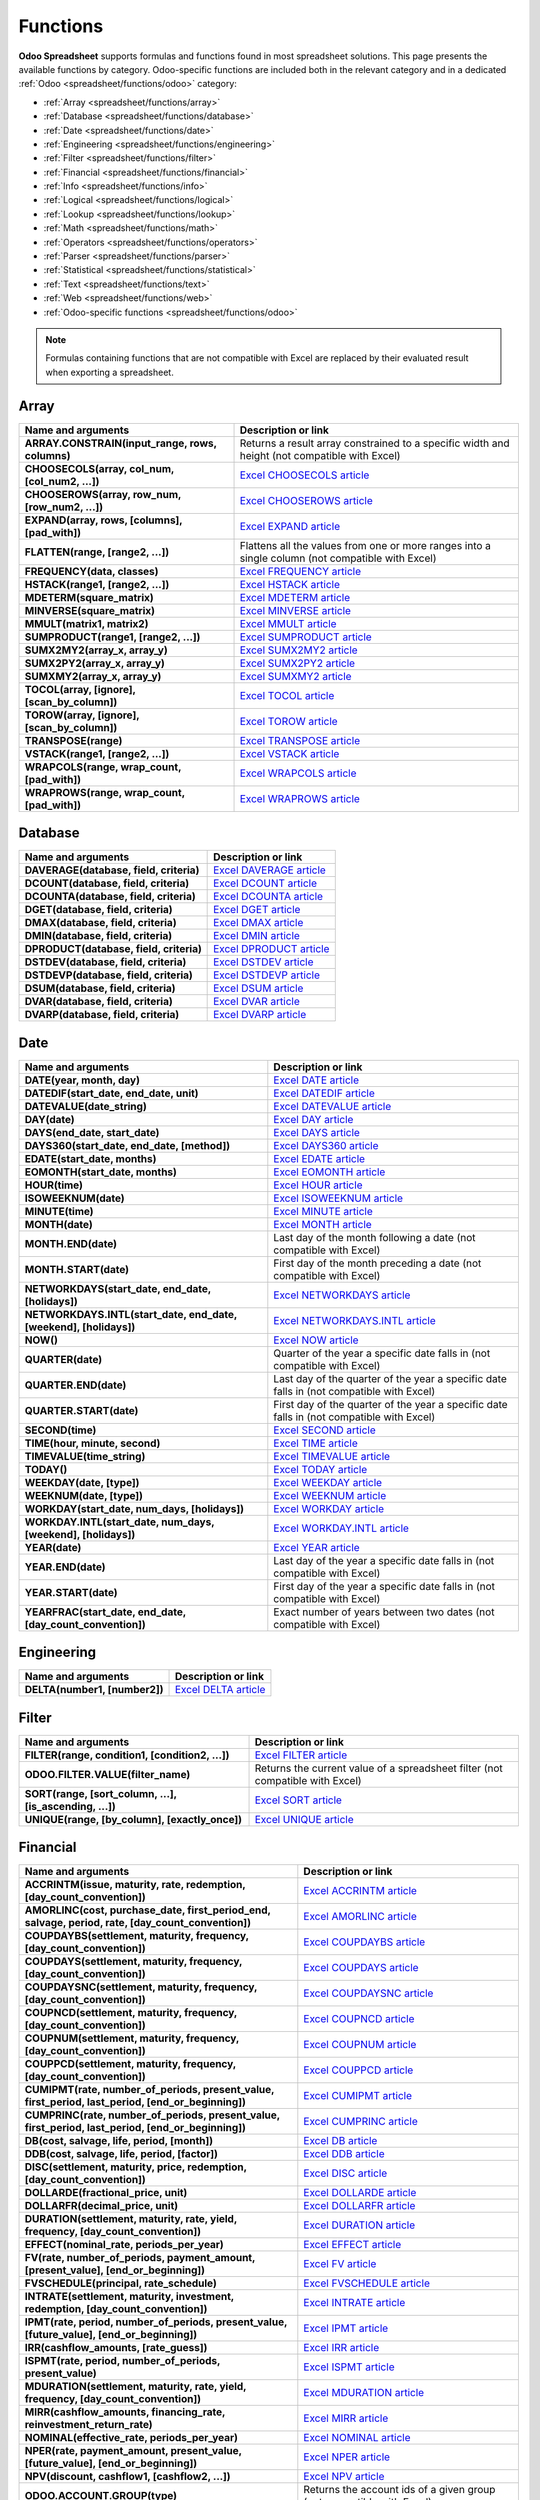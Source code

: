 =========
Functions
=========

**Odoo Spreadsheet** supports formulas and functions found in most spreadsheet solutions. This page
presents the available functions by category. Odoo-specific functions are included both in the
relevant category and in a dedicated :ref:`Odoo <spreadsheet/functions/odoo>` category:

- :ref:`Array <spreadsheet/functions/array>`
- :ref:`Database <spreadsheet/functions/database>`
- :ref:`Date <spreadsheet/functions/date>`
- :ref:`Engineering <spreadsheet/functions/engineering>`
- :ref:`Filter <spreadsheet/functions/filter>`
- :ref:`Financial <spreadsheet/functions/financial>`
- :ref:`Info <spreadsheet/functions/info>`
- :ref:`Logical <spreadsheet/functions/logical>`
- :ref:`Lookup <spreadsheet/functions/lookup>`
- :ref:`Math <spreadsheet/functions/math>`
- :ref:`Operators <spreadsheet/functions/operators>`
- :ref:`Parser <spreadsheet/functions/parser>`
- :ref:`Statistical <spreadsheet/functions/statistical>`
- :ref:`Text <spreadsheet/functions/text>`
- :ref:`Web <spreadsheet/functions/web>`
- :ref:`Odoo-specific functions <spreadsheet/functions/odoo>`

.. note::
   Formulas containing functions that are not compatible with Excel are replaced by their evaluated
   result when exporting a spreadsheet.

.. _spreadsheet/functions/array:

Array
=====

.. list-table::
   :header-rows: 1
   :stub-columns: 1

   * - Name and arguments
     - Description or link
   * - ARRAY.CONSTRAIN(input_range, rows, columns)
     - Returns a result array constrained to a specific width and height (not compatible with Excel)
   * - CHOOSECOLS(array, col_num, [col_num2, ...])
     - `Excel CHOOSECOLS article <https://support.microsoft.com/office/choosecols-function-bf117976-2722-4466-9b9a-1c01ed9aebff>`_
   * - CHOOSEROWS(array, row_num, [row_num2, ...])
     - `Excel CHOOSEROWS article <https://support.microsoft.com/office/chooserows-function-51ace882-9bab-4a44-9625-7274ef7507a3>`_
   * - EXPAND(array, rows, [columns], [pad_with])
     - `Excel EXPAND article <https://support.microsoft.com/office/expand-function-7433fba5-4ad1-41da-a904-d5d95808bc38>`_
   * - FLATTEN(range, [range2, ...])
     - Flattens all the values from one or more ranges into a single column (not compatible with Excel)
   * - FREQUENCY(data, classes)
     - `Excel FREQUENCY article <https://support.microsoft.com/office/frequency-function-44e3be2b-eca0-42cd-a3f7-fd9ea898fdb9>`_
   * - HSTACK(range1, [range2, ...])
     - `Excel HSTACK article <https://support.microsoft.com/office/hstack-function-98c4ab76-10fe-4b4f-8d5f-af1c125fe8c2>`_
   * - MDETERM(square_matrix)
     - `Excel MDETERM article <https://support.microsoft.com/office/mdeterm-function-e7bfa857-3834-422b-b871-0ffd03717020>`_
   * - MINVERSE(square_matrix)
     - `Excel MINVERSE article <https://support.microsoft.com/office/minverse-function-11f55086-adde-4c9f-8eb9-59da2d72efc6>`_
   * - MMULT(matrix1, matrix2)
     - `Excel MMULT article <https://support.microsoft.com/office/mmult-function-40593ed7-a3cd-4b6b-b9a3-e4ad3c7245eb>`_
   * - SUMPRODUCT(range1, [range2, ...])
     - `Excel SUMPRODUCT article <https://support.microsoft.com/office/sumproduct-function-16753e75-9f68-4874-94ac-4d2145a2fd2e>`_
   * - SUMX2MY2(array_x, array_y)
     - `Excel SUMX2MY2 article <https://support.microsoft.com/office/sumx2my2-function-9e599cc5-5399-48e9-a5e0-e37812dfa3e9>`_
   * - SUMX2PY2(array_x, array_y)
     - `Excel SUMX2PY2 article <https://support.microsoft.com/office/sumx2py2-function-826b60b4-0aa2-4e5e-81d2-be704d3d786f>`_
   * - SUMXMY2(array_x, array_y)
     - `Excel SUMXMY2 article <https://support.microsoft.com/office/sumxmy2-function-9d144ac1-4d79-43de-b524-e2ecee23b299>`_
   * - TOCOL(array, [ignore], [scan_by_column])
     - `Excel TOCOL article <https://support.microsoft.com/office/tocol-function-22839d9b-0b55-4fc1-b4e6-2761f8f122ed>`_
   * - TOROW(array, [ignore], [scan_by_column])
     - `Excel TOROW article <https://support.microsoft.com/office/torow-function-b90d0964-a7d9-44b7-816b-ffa5c2fe2289>`_
   * - TRANSPOSE(range)
     - `Excel TRANSPOSE article <https://support.microsoft.com/office/transpose-function-ed039415-ed8a-4a81-93e9-4b6dfac76027>`_
   * - VSTACK(range1, [range2, ...])
     - `Excel VSTACK article <https://support.microsoft.com/office/vstack-function-a4b86897-be0f-48fc-adca-fcc10d795a9c>`_
   * - WRAPCOLS(range, wrap_count, [pad_with])
     - `Excel WRAPCOLS article <https://support.microsoft.com/office/wrapcols-function-d038b05a-57b7-4ee0-be94-ded0792511e2>`_
   * - WRAPROWS(range, wrap_count, [pad_with])
     - `Excel WRAPROWS article <https://support.microsoft.com/office/wraprows-function-796825f3-975a-4cee-9c84-1bbddf60ade0>`_

.. _spreadsheet/functions/database:

Database
========

.. list-table::
   :header-rows: 1
   :stub-columns: 1

   * - Name and arguments
     - Description or link
   * - DAVERAGE(database, field, criteria)
     - `Excel DAVERAGE article <https://support.microsoft.com/office/daverage-function-a6a2d5ac-4b4b-48cd-a1d8-7b37834e5aee>`_
   * - DCOUNT(database, field, criteria)
     - `Excel DCOUNT article <https://support.microsoft.com/office/dcount-function-c1fc7b93-fb0d-4d8d-97db-8d5f076eaeb1>`_
   * - DCOUNTA(database, field, criteria)
     - `Excel DCOUNTA article <https://support.microsoft.com/office/dcounta-function-00232a6d-5a66-4a01-a25b-c1653fda1244>`_
   * - DGET(database, field, criteria)
     - `Excel DGET article <https://support.microsoft.com/office/dget-function-455568bf-4eef-45f7-90f0-ec250d00892e>`_
   * - DMAX(database, field, criteria)
     - `Excel DMAX article <https://support.microsoft.com/office/dmax-function-f4e8209d-8958-4c3d-a1ee-6351665d41c2>`_
   * - DMIN(database, field, criteria)
     - `Excel DMIN article <https://support.microsoft.com/office/dmin-function-4ae6f1d9-1f26-40f1-a783-6dc3680192a3>`_
   * - DPRODUCT(database, field, criteria)
     - `Excel DPRODUCT article <https://support.microsoft.com/office/dproduct-function-4f96b13e-d49c-47a7-b769-22f6d017cb31>`_
   * - DSTDEV(database, field, criteria)
     - `Excel DSTDEV article <https://support.microsoft.com/office/dstdev-function-026b8c73-616d-4b5e-b072-241871c4ab96>`_
   * - DSTDEVP(database, field, criteria)
     - `Excel DSTDEVP article <https://support.microsoft.com/office/dstdevp-function-04b78995-da03-4813-bbd9-d74fd0f5d94b>`_
   * - DSUM(database, field, criteria)
     - `Excel DSUM article <https://support.microsoft.com/office/dsum-function-53181285-0c4b-4f5a-aaa3-529a322be41b>`_
   * - DVAR(database, field, criteria)
     - `Excel DVAR article <https://support.microsoft.com/office/dvar-function-d6747ca9-99c7-48bb-996e-9d7af00f3ed1>`_
   * - DVARP(database, field, criteria)
     - `Excel DVARP article <https://support.microsoft.com/office/dvarp-function-eb0ba387-9cb7-45c8-81e9-0394912502fc>`_

.. _spreadsheet/functions/date:

Date
====

.. list-table::
   :header-rows: 1
   :stub-columns: 1

   * - Name and arguments
     - Description or link
   * - DATE(year, month, day)
     - `Excel DATE article <https://support.microsoft.com/office/date-function-e36c0c8c-4104-49da-ab83-82328b832349>`_
   * - DATEDIF(start_date, end_date, unit)
     - `Excel DATEDIF article <https://support.microsoft.com/office/datedif-function-25dba1a4-2812-480b-84dd-8b32a451b35c>`_
   * - DATEVALUE(date_string)
     - `Excel DATEVALUE article <https://support.microsoft.com/office/datevalue-function-df8b07d4-7761-4a93-bc33-b7471bbff252>`_
   * - DAY(date)
     - `Excel DAY article <https://support.microsoft.com/office/day-function-8a7d1cbb-6c7d-4ba1-8aea-25c134d03101>`_
   * - DAYS(end_date, start_date)
     - `Excel DAYS article <https://support.microsoft.com/office/days-function-57740535-d549-4395-8728-0f07bff0b9df>`_
   * - DAYS360(start_date, end_date, [method])
     - `Excel DAYS360 article <https://support.microsoft.com/office/days360-function-b9a509fd-49ef-407e-94df-0cbda5718c2a>`_
   * - EDATE(start_date, months)
     - `Excel EDATE article <https://support.microsoft.com/office/edate-function-3c920eb2-6e66-44e7-a1f5-753ae47ee4f5>`_
   * - EOMONTH(start_date, months)
     - `Excel EOMONTH article <https://support.microsoft.com/office/eomonth-function-7314ffa1-2bc9-4005-9d66-f49db127d628>`_
   * - HOUR(time)
     - `Excel HOUR article <https://support.microsoft.com/office/hour-function-a3afa879-86cb-4339-b1b5-2dd2d7310ac7>`_
   * - ISOWEEKNUM(date)
     - `Excel ISOWEEKNUM article <https://support.microsoft.com/office/isoweeknum-function-1c2d0afe-d25b-4ab1-8894-8d0520e90e0e>`_
   * - MINUTE(time)
     - `Excel MINUTE article <https://support.microsoft.com/office/minute-function-af728df0-05c4-4b07-9eed-a84801a60589>`_
   * - MONTH(date)
     - `Excel MONTH article <https://support.microsoft.com/office/month-function-579a2881-199b-48b2-ab90-ddba0eba86e8>`_
   * - MONTH.END(date)
     - Last day of the month following a date (not compatible with Excel)
   * - MONTH.START(date)
     - First day of the month preceding a date (not compatible with Excel)
   * - NETWORKDAYS(start_date, end_date, [holidays])
     - `Excel NETWORKDAYS article <https://support.microsoft.com/office/networkdays-function-48e717bf-a7a3-495f-969e-5005e3eb18e7>`_
   * - NETWORKDAYS.INTL(start_date, end_date, [weekend], [holidays])
     - `Excel NETWORKDAYS.INTL article <https://support.microsoft.com/office/networkdays-intl-function-a9b26239-4f20-46a1-9ab8-4e925bfd5e28>`_
   * - NOW()
     - `Excel NOW article <https://support.microsoft.com/office/now-function-3337fd29-145a-4347-b2e6-20c904739c46>`_
   * - QUARTER(date)
     - Quarter of the year a specific date falls in (not compatible with Excel)
   * - QUARTER.END(date)
     - Last day of the quarter of the year a specific date falls in (not compatible with Excel)
   * - QUARTER.START(date)
     - First day of the quarter of the year a specific date falls in (not compatible with Excel)
   * - SECOND(time)
     - `Excel SECOND article <https://support.microsoft.com/office/second-function-740d1cfc-553c-4099-b668-80eaa24e8af1>`_
   * - TIME(hour, minute, second)
     - `Excel TIME article <https://support.microsoft.com/office/time-function-9a5aff99-8f7d-4611-845e-747d0b8d5457>`_
   * - TIMEVALUE(time_string)
     - `Excel TIMEVALUE article <https://support.microsoft.com/office/timevalue-function-0b615c12-33d8-4431-bf3d-f3eb6d186645>`_
   * - TODAY()
     - `Excel TODAY article <https://support.microsoft.com/office/today-function-5eb3078d-a82c-4736-8930-2f51a028fdd9>`_
   * - WEEKDAY(date, [type])
     - `Excel WEEKDAY article <https://support.microsoft.com/office/weekday-function-60e44483-2ed1-439f-8bd0-e404c190949a>`_
   * - WEEKNUM(date, [type])
     - `Excel WEEKNUM article <https://support.microsoft.com/office/weeknum-function-e5c43a03-b4ab-426c-b411-b18c13c75340>`_
   * - WORKDAY(start_date, num_days, [holidays])
     - `Excel WORKDAY article <https://support.microsoft.com/office/workday-function-f764a5b7-05fc-4494-9486-60d494efbf33>`_
   * - WORKDAY.INTL(start_date, num_days, [weekend], [holidays])
     - `Excel WORKDAY.INTL article <https://support.microsoft.com/office/workday-intl-function-a378391c-9ba7-4678-8a39-39611a9bf81d>`_
   * - YEAR(date)
     - `Excel YEAR article <https://support.microsoft.com/office/year-function-c64f017a-1354-490d-981f-578e8ec8d3b9>`_
   * - YEAR.END(date)
     - Last day of the year a specific date falls in (not compatible with Excel)
   * - YEAR.START(date)
     - First day of the year a specific date falls in (not compatible with Excel)
   * - YEARFRAC(start_date, end_date, [day_count_convention])
     - Exact number of years between two dates (not compatible with Excel)

.. _spreadsheet/functions/engineering:

Engineering
===========

.. list-table::
   :header-rows: 1
   :stub-columns: 1

   * - Name and arguments
     - Description or link
   * - DELTA(number1, [number2])
     - `Excel DELTA article <https://support.microsoft.com/office/delta-function-2f763672-c959-4e07-ac33-fe03220ba432>`_

.. _spreadsheet/functions/filter:

Filter
======

.. list-table::
   :header-rows: 1
   :stub-columns: 1

   * - Name and arguments
     - Description or link
   * - FILTER(range, condition1, [condition2, ...])
     - `Excel FILTER article <https://support.microsoft.com/office/filter-function-f4f7cb66-82eb-4767-8f7c-4877ad80c759>`_
   * - ODOO.FILTER.VALUE(filter_name)
     - Returns the current value of a spreadsheet filter (not compatible with Excel)
   * - SORT(range, [sort_column, ...], [is_ascending, ...])
     - `Excel SORT article <https://support.microsoft.com/en-us/office/sort-function-22f63bd0-ccc8-492f-953d-c20e8e44b86c>`_
   * - UNIQUE(range, [by_column], [exactly_once])
     - `Excel UNIQUE article <https://support.microsoft.com/office/unique-function-c5ab87fd-30a3-4ce9-9d1a-40204fb85e1e>`_

.. _spreadsheet/functions/financial:

Financial
=========

.. list-table::
   :header-rows: 1
   :stub-columns: 1

   * - Name and arguments
     - Description or link
   * - ACCRINTM(issue, maturity, rate, redemption, [day_count_convention])
     - `Excel ACCRINTM article <https://support.microsoft.com/office/accrintm-function-f62f01f9-5754-4cc4-805b-0e70199328a7>`_
   * - AMORLINC(cost, purchase_date, first_period_end, salvage, period, rate, [day_count_convention])
     - `Excel AMORLINC article <https://support.microsoft.com/office/amorlinc-function-7d417b45-f7f5-4dba-a0a5-3451a81079a8>`_
   * - COUPDAYBS(settlement, maturity, frequency, [day_count_convention])
     - `Excel COUPDAYBS article <https://support.microsoft.com/office/coupdaybs-function-eb9a8dfb-2fb2-4c61-8e5d-690b320cf872>`_
   * - COUPDAYS(settlement, maturity, frequency, [day_count_convention])
     - `Excel COUPDAYS article <https://support.microsoft.com/office/coupdays-function-cc64380b-315b-4e7b-950c-b30b0a76f671>`_
   * - COUPDAYSNC(settlement, maturity, frequency, [day_count_convention])
     - `Excel COUPDAYSNC article <https://support.microsoft.com/office/coupdaysnc-function-5ab3f0b2-029f-4a8b-bb65-47d525eea547>`_
   * - COUPNCD(settlement, maturity, frequency, [day_count_convention])
     - `Excel COUPNCD article <https://support.microsoft.com/office/coupncd-function-fd962fef-506b-4d9d-8590-16df5393691f>`_
   * - COUPNUM(settlement, maturity, frequency, [day_count_convention])
     - `Excel COUPNUM article <https://support.microsoft.com/office/coupnum-function-a90af57b-de53-4969-9c99-dd6139db2522>`_
   * - COUPPCD(settlement, maturity, frequency, [day_count_convention])
     - `Excel COUPPCD article <https://support.microsoft.com/office/couppcd-function-2eb50473-6ee9-4052-a206-77a9a385d5b3>`_
   * - CUMIPMT(rate, number_of_periods, present_value, first_period, last_period, [end_or_beginning])
     - `Excel CUMIPMT article <https://support.microsoft.com/office/cumipmt-function-61067bb0-9016-427d-b95b-1a752af0e606>`_
   * - CUMPRINC(rate, number_of_periods, present_value, first_period, last_period, [end_or_beginning])
     - `Excel CUMPRINC article <https://support.microsoft.com/office/cumprinc-function-94a4516d-bd65-41a1-bc16-053a6af4c04d>`_
   * - DB(cost, salvage, life, period, [month])
     - `Excel DB article <https://support.microsoft.com/office/db-function-354e7d28-5f93-4ff1-8a52-eb4ee549d9d7>`_
   * - DDB(cost, salvage, life, period, [factor])
     - `Excel DDB article <https://support.microsoft.com/office/ddb-function-519a7a37-8772-4c96-85c0-ed2c209717a5>`_
   * - DISC(settlement, maturity, price, redemption, [day_count_convention])
     - `Excel DISC article <https://support.microsoft.com/office/disc-function-71fce9f3-3f05-4acf-a5a3-eac6ef4daa53>`_
   * - DOLLARDE(fractional_price, unit)
     - `Excel DOLLARDE article <https://support.microsoft.com/office/dollarde-function-db85aab0-1677-428a-9dfd-a38476693427>`_
   * - DOLLARFR(decimal_price, unit)
     - `Excel DOLLARFR article <https://support.microsoft.com/office/dollarfr-function-0835d163-3023-4a33-9824-3042c5d4f495>`_
   * - DURATION(settlement, maturity, rate, yield, frequency, [day_count_convention])
     - `Excel DURATION article <https://support.microsoft.com/office/duration-function-b254ea57-eadc-4602-a86a-c8e369334038>`_
   * - EFFECT(nominal_rate, periods_per_year)
     - `Excel EFFECT article <https://support.microsoft.com/office/effect-function-910d4e4c-79e2-4009-95e6-507e04f11bc4>`_
   * - FV(rate, number_of_periods, payment_amount, [present_value], [end_or_beginning])
     - `Excel FV article <https://support.microsoft.com/office/fv-function-2eef9f44-a084-4c61-bdd8-4fe4bb1b71b3>`_
   * - FVSCHEDULE(principal, rate_schedule)
     - `Excel FVSCHEDULE article <https://support.microsoft.com/office/fvschedule-function-bec29522-bd87-4082-bab9-a241f3fb251d>`_
   * - INTRATE(settlement, maturity, investment, redemption, [day_count_convention])
     - `Excel INTRATE article <https://support.microsoft.com/office/intrate-function-5cb34dde-a221-4cb6-b3eb-0b9e55e1316f>`_
   * - IPMT(rate, period, number_of_periods, present_value, [future_value], [end_or_beginning])
     - `Excel IPMT article <https://support.microsoft.com/office/ipmt-function-5cce0ad6-8402-4a41-8d29-61a0b054cb6f>`_
   * - IRR(cashflow_amounts, [rate_guess])
     - `Excel IRR article <https://support.microsoft.com/office/irr-function-64925eaa-9988-495b-b290-3ad0c163c1bc>`_
   * - ISPMT(rate, period, number_of_periods, present_value)
     - `Excel ISPMT article <https://support.microsoft.com/office/ispmt-function-fa58adb6-9d39-4ce0-8f43-75399cea56cc>`_
   * - MDURATION(settlement, maturity, rate, yield, frequency, [day_count_convention])
     - `Excel MDURATION article <https://support.microsoft.com/office/mduration-function-b3786a69-4f20-469a-94ad-33e5b90a763c>`_
   * - MIRR(cashflow_amounts, financing_rate, reinvestment_return_rate)
     - `Excel MIRR article <https://support.microsoft.com/office/mirr-function-b020f038-7492-4fb4-93c1-35c345b53524>`_
   * - NOMINAL(effective_rate, periods_per_year)
     - `Excel NOMINAL article <https://support.microsoft.com/office/nominal-function-7f1ae29b-6b92-435e-b950-ad8b190ddd2b>`_
   * - NPER(rate, payment_amount, present_value, [future_value], [end_or_beginning])
     - `Excel NPER article <https://support.microsoft.com/office/nper-function-240535b5-6653-4d2d-bfcf-b6a38151d815>`_
   * - NPV(discount, cashflow1, [cashflow2, ...])
     - `Excel NPV article <https://support.microsoft.com/office/npv-function-8672cb67-2576-4d07-b67b-ac28acf2a568>`_
   * - ODOO.ACCOUNT.GROUP(type)
     - Returns the account ids of a given group (not compatible with Excel)
   * - ODOO.CREDIT(account_codes, date_range, [offset], [company_id], [include_unposted])
     - Get the total credit for the specified account(s) and period (not compatible with Excel)
   * - ODOO.CURRENCY.RATE(currency_from, currency_to, [date])
     - This function takes in two currency codes as arguments, and returns the exchange rate from the first currency to the second as float (not compatible with Excel)
   * - ODOO.DEBIT(account_codes, date_range, [offset], [company_id], [include_unposted])
     - Get the total debit for the specified account(s) and period (not compatible with Excel)
   * - ODOO.BALANCE(account_codes, date_range, [offset], [company_id], [include_unposted])
     - Get the total balance for the specified account(s) and period (not compatible with Excel)
   * - ODOO.FISCALYEAR.END(day, [company_id])
     - Returns the ending date of the fiscal year encompassing the provided date (not compatible with Excel)
   * - ODOO.FISCALYEAR.START(day, [company_id])
     - Returns the starting date of the fiscal year encompassing the provided date (not compatible with Excel)
   * - PDURATION(rate, present_value, future_value)
     - `Excel PDURATION article <https://support.microsoft.com/office/pduration-function-44f33460-5be5-4c90-b857-22308892adaf>`_
   * - PMT(rate, number_of_periods, present_value, [future_value], [end_or_beginning])
     - `Excel PMT article <https://support.microsoft.com/office/pmt-function-0214da64-9a63-4996-bc20-214433fa6441>`_
   * - PPMT(rate, period, number_of_periods, present_value, [future_value], [end_or_beginning])
     - `Excel PPMT article <https://support.microsoft.com/office/ppmt-function-c370d9e3-7749-4ca4-beea-b06c6ac95e1b>`_
   * - PRICE(settlement, maturity, rate, yield, redemption, frequency, [day_count_convention])
     - `Excel PRICE article <https://support.microsoft.com/office/price-function-3ea9deac-8dfa-436f-a7c8-17ea02c21b0a>`_
   * - PRICEDISC(settlement, maturity, discount, redemption, [day_count_convention])
     - `Excel PRICEDISC article <https://support.microsoft.com/office/pricedisc-function-d06ad7c1-380e-4be7-9fd9-75e3079acfd3>`_
   * - PRICEMAT(settlement, maturity, issue, rate, yield, [day_count_convention])
     - `Excel PRICEMAT article <https://support.microsoft.com/office/pricemat-function-52c3b4da-bc7e-476a-989f-a95f675cae77>`_
   * - PV(rate, number_of_periods, payment_amount, [future_value], [end_or_beginning])
     - `Excel PV article <https://support.microsoft.com/office/pv-function-23879d31-0e02-4321-be01-da16e8168cbd>`_
   * - RATE(number_of_periods, payment_per_period, present_value, [future_value], [end_or_beginning], [rate_guess])
     - `Excel RATE article <https://support.microsoft.com/office/rate-function-9f665657-4a7e-4bb7-a030-83fc59e748ce>`_
   * - RECEIVED(settlement, maturity, investment, discount, [day_count_convention])
     - `Excel RECEIVED article <https://support.microsoft.com/office/received-function-7a3f8b93-6611-4f81-8576-828312c9b5e5>`_
   * - RRI(number_of_periods, present_value, future_value)
     - `Excel RRI article <https://support.microsoft.com/office/rri-function-6f5822d8-7ef1-4233-944c-79e8172930f4>`_
   * - SLN(cost, salvage, life)
     - `Excel SLN article <https://support.microsoft.com/office/sln-function-cdb666e5-c1c6-40a7-806a-e695edc2f1c8>`_
   * - SYD(cost, salvage, life, period)
     - `Excel SYD article <https://support.microsoft.com/office/syd-function-069f8106-b60b-4ca2-98e0-2a0f206bdb27>`_
   * - TBILLEQ(settlement, maturity, discount)
     - `Excel TBILLEQ article <https://support.microsoft.com/office/tbilleq-function-2ab72d90-9b4d-4efe-9fc2-0f81f2c19c8c>`_
   * - TBILLPRICE(settlement, maturity, discount)
     - `Excel TBILLPRICE article <https://support.microsoft.com/office/tbillprice-function-eacca992-c29d-425a-9eb8-0513fe6035a2>`_
   * - TBILLYIELD(settlement, maturity, price)
     - `Excel TBILLYIELD article <https://support.microsoft.com/office/tbillyield-function-6d381232-f4b0-4cd5-8e97-45b9c03468ba>`_
   * - VDB(cost, salvage, life, start, end, [factor], [no_switch])
     - `Excel VDB article <https://support.microsoft.com/office/vdb-function-dde4e207-f3fa-488d-91d2-66d55e861d73>`_
   * - XIRR(cashflow_amounts, cashflow_dates, [rate_guess])
     - `Excel XIRR article <https://support.microsoft.com/office/xirr-function-de1242ec-6477-445b-b11b-a303ad9adc9d>`_
   * - XNPV(discount, cashflow_amounts, cashflow_dates)
     - `Excel XNPV article <https://support.microsoft.com/office/xnpv-function-1b42bbf6-370f-4532-a0eb-d67c16b664b7>`_
   * - YIELD(settlement, maturity, rate, price, redemption, frequency, [day_count_convention])
     - `Excel YIELD article <https://support.microsoft.com/office/yield-function-f5f5ca43-c4bd-434f-8bd2-ed3c9727a4fe>`_
   * - YIELDDISC(settlement, maturity, price, redemption, [day_count_convention])
     - `Excel YIELDDISC article <https://support.microsoft.com/office/yielddisc-function-a9dbdbae-7dae-46de-b995-615faffaaed7>`_
   * - YIELDMAT(settlement, maturity, issue, rate, price, [day_count_convention])
     - `Excel YIELDMAT article <https://support.microsoft.com/office/yieldmat-function-ba7d1809-0d33-4bcb-96c7-6c56ec62ef6f>`_

.. _spreadsheet/functions/info:

Info
====

.. list-table::
   :header-rows: 1
   :stub-columns: 1

   * - Name and arguments
     - Description or link
   * - CELL(info_type, reference)
     - `Excel CELL article <https://support.microsoft.com/office/cell-function-51bd39a5-f338-4dbe-a33f-955d67c2b2cf>`_
   * - ISBLANK(value)
     - `Excel IS article <https://support.microsoft.com/office/is-functions-0f2d7971-6019-40a0-a171-f2d869135665>`_
   * - ISERR(value)
     - `Excel IS article <https://support.microsoft.com/office/is-functions-0f2d7971-6019-40a0-a171-f2d869135665>`_
   * - ISERROR(value)
     - `Excel IS article <https://support.microsoft.com/office/is-functions-0f2d7971-6019-40a0-a171-f2d869135665>`_
   * - ISLOGICAL(value)
     - `Excel IS article <https://support.microsoft.com/office/is-functions-0f2d7971-6019-40a0-a171-f2d869135665>`_
   * - ISNA(value)
     - `Excel IS article <https://support.microsoft.com/office/is-functions-0f2d7971-6019-40a0-a171-f2d869135665>`_
   * - ISNONTEXT(value)
     - `Excel IS article <https://support.microsoft.com/office/is-functions-0f2d7971-6019-40a0-a171-f2d869135665>`_
   * - ISNUMBER(value)
     - `Excel IS article <https://support.microsoft.com/office/is-functions-0f2d7971-6019-40a0-a171-f2d869135665>`_
   * - ISTEXT(value)
     - `Excel IS article <https://support.microsoft.com/office/is-functions-0f2d7971-6019-40a0-a171-f2d869135665>`_
   * - NA()
     - `Excel NA article <https://support.microsoft.com/office/na-function-5469c2d1-a90c-4fb5-9bbc-64bd9bb6b47c>`_

.. _spreadsheet/functions/logical:

Logical
=======

.. list-table::
   :header-rows: 1
   :stub-columns: 1

   * - Name and arguments
     - Description or link
   * - AND(logical_expression1, [logical_expression2, ...])
     - `Excel AND article <https://support.microsoft.com/office/and-function-5f19b2e8-e1df-4408-897a-ce285a19e9d9>`_
   * - FALSE()
     - `Excel FALSE article <https://support.microsoft.com/office/false-function-2d58dfa5-9c03-4259-bf8f-f0ae14346904>`_
   * - IF(logical_expression, value_if_true, [value_if_false])
     - `Excel IF article <https://support.microsoft.com/office/if-function-69aed7c9-4e8a-4755-a9bc-aa8bbff73be2>`_
   * - IFERROR(value, [value_if_error])
     - `Excel IFERROR article <https://support.microsoft.com/office/iferror-function-c526fd07-caeb-47b8-8bb6-63f3e417f611>`_
   * - IFNA(value, [value_if_error])
     - `Excel IFNA article <https://support.microsoft.com/office/ifna-function-6626c961-a569-42fc-a49d-79b4951fd461>`_
   * - IFS(condition1, value1, [condition2, ...], [value2, ...])
     - `Excel IFS article <https://support.microsoft.com/office/ifs-function-36329a26-37b2-467c-972b-4a39bd951d45>`_
   * - NOT(logical_expression)
     - `Excel NOT article <https://support.microsoft.com/office/not-function-9cfc6011-a054-40c7-a140-cd4ba2d87d77>`_
   * - OR(logical_expression1, [logical_expression2, ...])
     - `Excel OR article <https://support.microsoft.com/office/or-function-7d17ad14-8700-4281-b308-00b131e22af0>`_
   * - TRUE()
     - `Excel TRUE article <https://support.microsoft.com/office/true-function-7652c6e3-8987-48d0-97cd-ef223246b3fb>`_
   * - XOR(logical_expression1, [logical_expression2, ...])
     - `Excel XOR article <https://support.microsoft.com/office/xor-function-1548d4c2-5e47-4f77-9a92-0533bba14f37>`_

.. _spreadsheet/functions/lookup:

Lookup
======

.. list-table::
   :header-rows: 1
   :stub-columns: 1

   * - Name and arguments
     - Description or link
   * - ADDRESS(row, column, [absolute_relative_mode], [use_a1_notation], [sheet])
     - `Excel ADDRESS article <https://support.microsoft.com/office/address-function-d0c26c0d-3991-446b-8de4-ab46431d4f89>`_
   * - COLUMN([cell_reference])
     - `Excel COLUMN article <https://support.microsoft.com/office/column-function-44e8c754-711c-4df3-9da4-47a55042554b>`_
   * - COLUMNS(range)
     - `Excel COLUMNS article <https://support.microsoft.com/office/columns-function-4e8e7b4e-e603-43e8-b177-956088fa48ca>`_
   * - HLOOKUP(search_key, range, index, [is_sorted])
     - `Excel HLOOKUP article <https://support.microsoft.com/office/hlookup-function-a3034eec-b719-4ba3-bb65-e1ad662ed95f>`_
   * - INDEX(reference, row, column)
     - `Excel INDEX article <https://support.microsoft.com/office/index-function-a5dcf0dd-996d-40a4-a822-b56b061328bd>`_
   * - INDIRECT(reference, [use_a1_notation])
     - `Excel INDIRECT article <https://support.microsoft.com/office/indirect-function-474b3a3a-8a26-4f44-b491-92b6306fa261>`_
   * - LOOKUP(search_key, search_array, [result_range])
     - `Excel LOOKUP article <https://support.microsoft.com/office/lookup-function-446d94af-663b-451d-8251-369d5e3864cb>`_
   * - MATCH(search_key, range, [search_type])
     - `Excel MATCH article <https://support.microsoft.com/office/match-function-e8dffd45-c762-47d6-bf89-533f4a37673a>`_
   * - OFFSET(reference, rows, cols, [height], [width])
     - `Excel OFFSET article <https://support.microsoft.com/en-us/office/offset-function-c8de19ae-dd79-4b9b-a14e-b4d906d11b66>`_
   * - PIVOT(pivot_id, [row_count], [include_total], [include_column_titles], [column_count])
     - Get a pivot table (not compatible with Excel)
   * - PIVOT.HEADER(pivot_id, [domain_field_name, ...], [domain_value, ...])
     - Get the header of a pivot table (not compatible with Excel)
   * - PIVOT.VALUE(pivot_id, measure_name, [domain_field_name, ...], [domain_value, ...])
     - Get the value from a pivot table (not compatible with Excel)
   * - ROW([cell_reference])
     - `Excel ROW article <https://support.microsoft.com/office/row-function-3a63b74a-c4d0-4093-b49a-e76eb49a6d8d>`_
   * - ROWS(range)
     - `Excel ROWS article <https://support.microsoft.com/office/rows-function-b592593e-3fc2-47f2-bec1-bda493811597>`_
   * - VLOOKUP(search_key, range, index, [is_sorted])
     - `Excel VLOOKUP article <https://support.microsoft.com/office/vlookup-function-0bbc8083-26fe-4963-8ab8-93a18ad188a1>`_
   * - XLOOKUP(search_key, lookup_range, return_range, [if_not_found], [match_mode], [search_mode])
     - `Excel XLOOKUP article <https://support.microsoft.com/office/xlookup-function-b7fd680e-6d10-43e6-84f9-88eae8bf5929>`_

.. _spreadsheet/functions/math:

Math
====

.. list-table::
   :header-rows: 1
   :stub-columns: 1

   * - Name and arguments
     - Description or link
   * - ABS(value)
     - `Excel ABS article <https://support.microsoft.com/office/abs-function-3420200f-5628-4e8c-99da-c99d7c87713c>`_
   * - ACOS(value)
     - `Excel ACOS article <https://support.microsoft.com/office/acos-function-cb73173f-d089-4582-afa1-76e5524b5d5b>`_
   * - ACOSH(value)
     - `Excel ACOSH article <https://support.microsoft.com/office/acosh-function-e3992cc1-103f-4e72-9f04-624b9ef5ebfe>`_
   * - ACOT(value)
     - `Excel ACOT article <https://support.microsoft.com/office/acot-function-dc7e5008-fe6b-402e-bdd6-2eea8383d905>`_
   * - ACOTH(value)
     - `Excel ACOTH article <https://support.microsoft.com/office/acoth-function-cc49480f-f684-4171-9fc5-73e4e852300f>`_
   * - ASIN(value)
     - `Excel ASIN article <https://support.microsoft.com/office/asin-function-81fb95e5-6d6f-48c4-bc45-58f955c6d347>`_
   * - ASINH(value)
     - `Excel ASINH article <https://support.microsoft.com/office/asinh-function-4e00475a-067a-43cf-926a-765b0249717c>`_
   * - ATAN(value)
     - `Excel ATAN article <https://support.microsoft.com/office/atan-function-50746fa8-630a-406b-81d0-4a2aed395543>`_
   * - ATAN2(x, y)
     - `Excel ATAN2 article <https://support.microsoft.com/office/atan2-function-c04592ab-b9e3-4908-b428-c96b3a565033>`_
   * - ATANH(value)
     - `Excel ATANH article <https://support.microsoft.com/office/atanh-function-3cd65768-0de7-4f1d-b312-d01c8c930d90>`_
   * - CEILING(value, [factor])
     - `Excel CEILING article <https://support.microsoft.com/office/ceiling-function-0a5cd7c8-0720-4f0a-bd2c-c943e510899f>`_
   * - CEILING.MATH(number, [significance], [mode])
     - `Excel CEILING.MATH article <https://support.microsoft.com/office/ceiling-math-function-80f95d2f-b499-4eee-9f16-f795a8e306c8>`_
   * - CEILING.PRECISE(number, [significance])
     - `Excel CEILING.PRECISE article <https://support.microsoft.com/office/ceiling-precise-function-f366a774-527a-4c92-ba49-af0a196e66cb>`_
   * - COS(angle)
     - `Excel COS article <https://support.microsoft.com/office/cos-function-0fb808a5-95d6-4553-8148-22aebdce5f05>`_
   * - COSH(value)
     - `Excel COSH article <https://support.microsoft.com/office/cosh-function-e460d426-c471-43e8-9540-a57ff3b70555>`_
   * - COT(angle)
     - `Excel COT article <https://support.microsoft.com/office/cot-function-c446f34d-6fe4-40dc-84f8-cf59e5f5e31a>`_
   * - COTH(value)
     - `Excel COTH article <https://support.microsoft.com/office/coth-function-2e0b4cb6-0ba0-403e-aed4-deaa71b49df5>`_
   * - COUNTBLANK(value1, [value2, ...])
     - `Excel COUNTBLANK article <https://support.microsoft.com/office/countblank-function-6a92d772-675c-4bee-b346-24af6bd3ac22>`_
   * - COUNTIF(range, criterion)
     - `Excel COUNTIF article <https://support.microsoft.com/office/countif-function-e0de10c6-f885-4e71-abb4-1f464816df34>`_
   * - COUNTIFS(criteria_range1, criterion1, [criteria_range2, ...], [criterion2, ...])
     - `Excel COUNTIFS article <https://support.microsoft.com/office/countifs-function-dda3dc6e-f74e-4aee-88bc-aa8c2a866842>`_
   * - CSC(angle)
     - `Excel CSC article <https://support.microsoft.com/office/csc-function-07379361-219a-4398-8675-07ddc4f135c1>`_
   * - CSCH(value)
     - `Excel CSCH article <https://support.microsoft.com/office/csch-function-f58f2c22-eb75-4dd6-84f4-a503527f8eeb>`_
   * - DECIMAL(value, base)
     - `Excel DECIMAL article <https://support.microsoft.com/office/decimal-function-ee554665-6176-46ef-82de-0a283658da2e>`_
   * - DEGREES(angle)
     - `Excel DEGREES article <https://support.microsoft.com/office/degrees-function-4d6ec4db-e694-4b94-ace0-1cc3f61f9ba1>`_
   * - EXP(value)
     - `Excel EXP article <https://support.microsoft.com/office/exp-function-c578f034-2c45-4c37-bc8c-329660a63abe>`_
   * - FLOOR(value, [factor])
     - `Excel FLOOR article <https://support.microsoft.com/office/floor-function-14bb497c-24f2-4e04-b327-b0b4de5a8886>`_
   * - FLOOR.MATH(number, [significance], [mode])
     - `Excel FLOOR.MATH article <https://support.microsoft.com/office/floor-math-function-c302b599-fbdb-4177-ba19-2c2b1249a2f5>`_
   * - FLOOR.PRECISE(number, [significance])
     - `Excel FLOOR.PRECISE article <https://support.microsoft.com/office/floor-precise-function-f769b468-1452-4617-8dc3-02f842a0702e>`_
   * - INT(value)
     - `Excel INT article <https://support.microsoft.com/office/int-function-a6c4af9e-356d-4369-ab6a-cb1fd9d343ef>`_
   * - ISEVEN(value)
     - `Excel ISEVEN article <https://support.microsoft.com/office/iseven-function-aa15929a-d77b-4fbb-92f4-2f479af55356>`_
   * - ISO.CEILING(number, [significance])
     - `Excel ISO.CEILING article <https://support.microsoft.com/office/iso-ceiling-function-e587bb73-6cc2-4113-b664-ff5b09859a83>`_
   * - ISODD(value)
     - `Excel ISODD article <https://support.microsoft.com/office/isodd-function-1208a56d-4f10-4f44-a5fc-648cafd6c07a>`_
   * - LN(value)
     - `Excel LN article <https://support.microsoft.com/office/ln-function-81fe1ed7-dac9-4acd-ba1d-07a142c6118f>`_
   * - LOG(value, [base])
     - Get the logarithm of a number for a given base (not compatible with Excel)
   * - MOD(dividend, divisor)
     - `Excel MOD article <https://support.microsoft.com/office/mod-function-9b6cd169-b6ee-406a-a97b-edf2a9dc24f3>`_
   * - MUNIT(dimension)
     - `Excel MUNIT article <https://support.microsoft.com/office/munit-function-c9fe916a-dc26-4105-997d-ba22799853a3>`_
   * - ODD(value)
     - `Excel ODD article <https://support.microsoft.com/office/odd-function-deae64eb-e08a-4c88-8b40-6d0b42575c98>`_
   * - PI()
     - `Excel PI article <https://support.microsoft.com/office/pi-function-264199d0-a3ba-46b8-975a-c4a04608989b>`_
   * - POWER(base, exponent)
     - `Excel POWER article <https://support.microsoft.com/office/power-function-d3f2908b-56f4-4c3f-895a-07fb519c362a>`_
   * - PRODUCT(factor1, [factor2, ...])
     - `Excel PRODUCT article <https://support.microsoft.com/office/product-function-8e6b5b24-90ee-4650-aeec-80982a0512ce>`_
   * - RAND()
     - `Excel RAND article <https://support.microsoft.com/office/rand-function-4cbfa695-8869-4788-8d90-021ea9f5be73>`_
   * - RANDARRAY([rows], [columns], [min], [max], [whole_number])
     - `Excel RANDARRAY article <https://support.microsoft.com/office/randarray-function-21261e55-3bec-4885-86a6-8b0a47fd4d33>`_
   * - RANDBETWEEN(low, high)
     - `Excel RANDBETWEEN article <https://support.microsoft.com/office/randbetween-function-4cc7f0d1-87dc-4eb7-987f-a469ab381685>`_
   * - ROUND(value, [places])
     - `Excel ROUND article <https://support.microsoft.com/office/round-function-c018c5d8-40fb-4053-90b1-b3e7f61a213c>`_
   * - ROUNDDOWN(value, [places])
     - `Excel ROUNDDOWN article <https://support.microsoft.com/office/rounddown-function-2ec94c73-241f-4b01-8c6f-17e6d7968f53>`_
   * - ROUNDUP(value, [places])
     - `Excel ROUNDUP article <https://support.microsoft.com/office/roundup-function-f8bc9b23-e795-47db-8703-db171d0c42a7>`_
   * - SEC(angle)
     - `Excel SEC article <https://support.microsoft.com/office/sec-function-ff224717-9c87-4170-9b58-d069ced6d5f7>`_
   * - SECH(value)
     - `Excel SECH article <https://support.microsoft.com/office/sech-function-e05a789f-5ff7-4d7f-984a-5edb9b09556f>`_
   * - SEQUENCE(rows, [columns], [start], ][step])
     - `Excel SEQUENCE article <https://support.microsoft.com/en-us/office/sequence-function-57467a98-57e0-4817-9f14-2eb78519ca90>`_
   * - SIN(angle)
     - `Excel SIN article <https://support.microsoft.com/office/sin-function-cf0e3432-8b9e-483c-bc55-a76651c95602>`_
   * - SINH(value)
     - `Excel SINH article <https://support.microsoft.com/office/sinh-function-1e4e8b9f-2b65-43fc-ab8a-0a37f4081fa7>`_
   * - SQRT(value)
     - `Excel SQRT article <https://support.microsoft.com/office/sqrt-function-654975c2-05c4-4831-9a24-2c65e4040fdf>`_
   * - SUM(value1, [value2, ...])
     - `Excel SUM article <https://support.microsoft.com/office/sum-function-043e1c7d-7726-4e80-8f32-07b23e057f89>`_
   * - SUMIF(criteria_range, criterion, [sum_range])
     - `Excel SUMIF article <https://support.microsoft.com/office/sumif-function-169b8c99-c05c-4483-a712-1697a653039b>`_
   * - SUMIFS(sum_range, criteria_range1, criterion1, [criteria_range2, ...], [criterion2, ...])
     - `Excel SUMIFS article <https://support.microsoft.com/office/sumifs-function-c9e748f5-7ea7-455d-9406-611cebce642b>`_
   * - TAN(angle)
     - `Excel TAN article <https://support.microsoft.com/office/tan-function-08851a40-179f-4052-b789-d7f699447401>`_
   * - TANH(value)
     - `Excel TANH article <https://support.microsoft.com/office/tanh-function-017222f0-a0c3-4f69-9787-b3202295dc6c>`_
   * - TRUNC(value, [places])
     - `Excel TRUNC article <https://support.microsoft.com/office/trunc-function-8b86a64c-3127-43db-ba14-aa5ceb292721>`_

.. _spreadsheet/functions/operators:

Operators
=========

.. list-table::
   :header-rows: 1
   :stub-columns: 1

   * - Name and arguments
     - Description or link
   * - ADD(value1, value2)
     - Sum of two numbers (not compatible with Excel)
   * - CONCAT(value1, value2)
     - `Excel CONCAT article <https://support.microsoft.com/office/concat-function-9b1a9a3f-94ff-41af-9736-694cbd6b4ca2>`_
   * - DIVIDE(dividend, divisor)
     - One number divided by another (not compatible with Excel)
   * - EQ(value1, value2)
     - Equal (not compatible with Excel)
   * - GT(value1, value2)
     - Strictly greater than (not compatible with Excel)
   * - GTE(value1, value2)
     - Greater than or equal to (not compatible with Excel)
   * - LT(value1, value2)
     - Less than (not compatible with Excel)
   * - LTE(value1, value2)
     - Less than or equal to (not compatible with Excel)
   * - MINUS(value1, value2)
     - Difference of two numbers (not compatible with Excel)
   * - MULTIPLY(factor1, factor2)
     - Product of two numbers (not compatible with Excel)
   * - NE(value1, value2)
     - Not equal (not compatible with Excel)
   * - POW(base, exponent)
     - A number raised to a power (not compatible with Excel)
   * - UMINUS(value)
     - A number with the sign reversed (not compatible with Excel)
   * - UNARY.PERCENT(percentage)
     - Value interpreted as a percentage (not compatible with Excel)
   * - UPLUS(value)
     - A specified number, unchanged (not compatible with Excel)

.. _spreadsheet/functions/parser:

Parser
======

.. list-table::
   :header-rows: 1
   :stub-columns: 1

   * - Name and arguments
     - Description or link
   * - CONVERT(number, from_unit, to_unit)
     - `Excel CONVERT article <https://support.microsoft.com/en-us/office/convert-function-d785bef1-808e-4aac-bdcd-666c810f9af2>`_

.. _spreadsheet/functions/statistical:

Statistical
===========

.. list-table::
   :header-rows: 1
   :stub-columns: 1

   * - Name and arguments
     - Description or link
   * - AVEDEV(value1, [value2, ...])
     - `Excel AVEDEV article <https://support.microsoft.com/office/avedev-function-58fe8d65-2a84-4dc7-8052-f3f87b5c6639>`_
   * - AVERAGE(value1, [value2, ...])
     - `Excel AVERAGE article <https://support.microsoft.com/office/average-function-047bac88-d466-426c-a32b-8f33eb960cf6>`_
   * - AVERAGEA(value1, [value2, ...])
     - `Excel AVERAGEA article <https://support.microsoft.com/office/averagea-function-f5f84098-d453-4f4c-bbba-3d2c66356091>`_
   * - AVERAGEIF(criteria_range, criterion, [average_range])
     - `Excel AVERAGEIF article <https://support.microsoft.com/office/averageif-function-faec8e2e-0dec-4308-af69-f5576d8ac642>`_
   * - AVERAGEIFS(average_range, criteria_range1, criterion1, [criteria_range2, ...], [criterion2, ...])
     - `Excel AVERAGEIFS article <https://support.microsoft.com/office/averageifs-function-48910c45-1fc0-4389-a028-f7c5c3001690>`_
   * - AVERAGE.WEIGHTED(values, weights, [additional_values, ...], [additional_weights, ...])
     - Weighted average (not compatible with Excel)
   * - CORREL(data_y, data_x)
     - `Excel CORREL article <https://support.microsoft.com/office/correl-function-995dcef7-0c0a-4bed-a3fb-239d7b68ca92>`_
   * - COUNT(value1, [value2, ...])
     - `Excel COUNT article <https://support.microsoft.com/office/count-function-a59cd7fc-b623-4d93-87a4-d23bf411294c>`_
   * - COUNTA(value1, [value2, ...])
     - `Excel COUNTA article <https://support.microsoft.com/office/counta-function-7dc98875-d5c1-46f1-9a82-53f3219e2509>`_
   * - COVAR(data_y, data_x)
     - `Excel COVAR article <https://support.microsoft.com/office/covar-function-50479552-2c03-4daf-bd71-a5ab88b2db03>`_
   * - COVARIANCE.P(data_y, data_x)
     - `Excel COVARIANCE.P article <https://support.microsoft.com/office/covariance-p-function-6f0e1e6d-956d-4e4b-9943-cfef0bf9edfc>`_
   * - COVARIANCE.S(data_y, data_x)
     - `Excel COVARIANCE.S article <https://support.microsoft.com/office/covariance-s-function-0a539b74-7371-42aa-a18f-1f5320314977>`_
   * - FORECAST(x, data_y, data_x)
     - `Excel FORECAST article <https://support.microsoft.com/office/forecast-and-forecast-linear-functions-50ca49c9-7b40-4892-94e4-7ad38bbeda99>`_
   * - GROWTH(known_data_y, [known_data_x], [new_data_x], [b])
     - Fits points to exponential growth trend (not compatible with Excel)
   * - INTERCEPT(data_y, data_x)
     - `Excel INTERCEPT article <https://support.microsoft.com/office/intercept-function-2a9b74e2-9d47-4772-b663-3bca70bf63ef>`_
   * - LARGE(data, n)
     - `Excel LARGE article <https://support.microsoft.com/office/large-function-3af0af19-1190-42bb-bb8b-01672ec00a64>`_
   * - LINEST(data_y, [data_x], [calculate_b], [verbose])
     - `Excel LINEST article <https://support.microsoft.com/office/linest-function-84d7d0d9-6e50-4101-977a-fa7abf772b6d>`_
   * - LOGEST(data_y, [data_x], [calculate_b], [verbose])
     - `Excel LOGEST article <https://support.microsoft.com/office/logest-function-f27462d8-3657-4030-866b-a272c1d18b4b>`_
   * - MATTHEWS(data_x, data_y)
     - Compute the Matthews correlation coefficient of a dataset (not compatible with Excel)
   * - MAX(value1, [value2, ...])
     - `Excel MAX article <https://support.microsoft.com/office/max-function-e0012414-9ac8-4b34-9a47-73e662c08098>`_
   * - MAXA(value1, [value2, ...])
     - `Excel MAXA article <https://support.microsoft.com/office/maxa-function-814bda1e-3840-4bff-9365-2f59ac2ee62d>`_
   * - MAXIFS(range, criteria_range1, criterion1, [criteria_range2, ...], [criterion2, ...])
     - `Excel MAXIFS article <https://support.microsoft.com/office/maxifs-function-dfd611e6-da2c-488a-919b-9b6376b28883>`_
   * - MEDIAN(value1, [value2, ...])
     - `Excel MEDIAN article <https://support.microsoft.com/office/median-function-d0916313-4753-414c-8537-ce85bdd967d2>`_
   * - MIN(value1, [value2, ...])
     - `Excel MIN article <https://support.microsoft.com/office/min-function-61635d12-920f-4ce2-a70f-96f202dcc152>`_
   * - MINA(value1, [value2, ...])
     - `Excel MINA article <https://support.microsoft.com/office/mina-function-245a6f46-7ca5-4dc7-ab49-805341bc31d3>`_
   * - MINIFS(range, criteria_range1, criterion1, [criteria_range2, ...], [criterion2, ...])
     - `Excel MINIFS article <https://support.microsoft.com/office/minifs-function-6ca1ddaa-079b-4e74-80cc-72eef32e6599>`_
   * - PEARSON(data_y, data_x)
     - `Excel PEARSON article <https://support.microsoft.com/office/pearson-function-0c3e30fc-e5af-49c4-808a-3ef66e034c18>`_
   * - PERCENTILE(data, percentile)
     - `Excel PERCENTILE article <https://support.microsoft.com/office/percentile-exc-function-bbaa7204-e9e1-4010-85bf-c31dc5dce4ba>`_
   * - PERCENTILE.EXC(data, percentile)
     - `Excel PERCENTILE.EXC article <https://support.microsoft.com/office/percentrank-exc-function-d8afee96-b7e2-4a2f-8c01-8fcdedaa6314>`_
   * - PERCENTILE.INC(data, percentile)
     - `Excel PERCENTILE.INC article <https://support.microsoft.com/office/percentile-inc-function-680f9539-45eb-410b-9a5e-c1355e5fe2ed>`_
   * - POLYFIT.COEFFS(data_y, data_x, order, [intercept])
     - Compute the coefficients of polynomial regression of the dataset (not compatible with Excel)
   * - POLYFIT.FORECAST(x, data_y, data_x, order, [intercept])
     - Predict value by computing a polynomial regression of the dataset (not compatible with Excel)
   * - QUARTILE(data, quartile_number)
     - `Excel QUARTILE article <https://support.microsoft.com/office/quartile-function-93cf8f62-60cd-4fdb-8a92-8451041e1a2a>`_
   * - QUARTILE.EXC(data, quartile_number)
     - `Excel QUARTILE.EXC article <https://support.microsoft.com/office/quartile-exc-function-5a355b7a-840b-4a01-b0f1-f538c2864cad>`_
   * - QUARTILE.INC(data, quartile_number)
     - `Excel QUARTILE.INC article <https://support.microsoft.com/office/quartile-inc-function-1bbacc80-5075-42f1-aed6-47d735c4819d>`_
   * - RANK(value, data, [is_ascending])
     - `Excel RANK article <https://support.microsoft.com/office/rank-function-6a2fc49d-1831-4a03-9d8c-c279cf99f723>`_
   * - RSQ(data_y, data_x)
     - `Excel RSQ article <https://support.microsoft.com/office/rsq-function-d7161715-250d-4a01-b80d-a8364f2be08f>`_
   * - SLOPE(data_y, data_x)
     - `Excel SLOPE article <https://support.microsoft.com/office/slope-function-11fb8f97-3117-4813-98aa-61d7e01276b9>`_
   * - SMALL(data, n)
     - `Excel SMALL article <https://support.microsoft.com/office/small-function-17da8222-7c82-42b2-961b-14c45384df07>`_
   * - SPEARMAN(data_y, data_x)
     - Compute the Spearman rank correlation coefficient of a dataset (not compatible with Excel)
   * - STDEV(value1, [value2, ...])
     - `Excel STDEV article <https://support.microsoft.com/office/stdev-function-51fecaaa-231e-4bbb-9230-33650a72c9b0>`_
   * - STDEV.P(value1, [value2, ...])
     - `Excel STDEV.P article <https://support.microsoft.com/office/stdev-p-function-6e917c05-31a0-496f-ade7-4f4e7462f285>`_
   * - STDEV.S(value1, [value2, ...])
     - `Excel STDEV.S article <https://support.microsoft.com/office/stdev-s-function-7d69cf97-0c1f-4acf-be27-f3e83904cc23>`_
   * - STDEVA(value1, [value2, ...])
     - `Excel STDEVA article <https://support.microsoft.com/office/stdeva-function-5ff38888-7ea5-48de-9a6d-11ed73b29e9d>`_
   * - STDEVP(value1, [value2, ...])
     - `Excel STDEVP article <https://support.microsoft.com/office/stdevp-function-1f7c1c88-1bec-4422-8242-e9f7dc8bb195>`_
   * - STDEVPA(value1, [value2, ...])
     - `Excel STDEVPA article <https://support.microsoft.com/office/stdevpa-function-5578d4d6-455a-4308-9991-d405afe2c28c>`_
   * - STEYX(data_y, data_x)
     - `Excel STEYX article <https://support.microsoft.com/office/steyx-function-6ce74b2c-449d-4a6e-b9ac-f9cef5ba48ab>`_
   * - TREND(known_data_y, [known_data_x], [new_data_x], [b])
     - Fits points to linear trend derived via least-squares (not compatible with Excel)
   * - VAR(value1, [value2, ...])
     - `Excel VAR article <https://support.microsoft.com/office/var-function-1f2b7ab2-954d-4e17-ba2c-9e58b15a7da2>`_
   * - VAR.P(value1, [value2, ...])
     - `Excel VAR.P article <https://support.microsoft.com/office/var-p-function-73d1285c-108c-4843-ba5d-a51f90656f3a>`_
   * - VAR.S(value1, [value2, ...])
     - `Excel VAR.S article <https://support.microsoft.com/office/var-s-function-913633de-136b-449d-813e-65a00b2b990b>`_
   * - VARA(value1, [value2, ...])
     - `Excel VARA article <https://support.microsoft.com/office/vara-function-3de77469-fa3a-47b4-85fd-81758a1e1d07>`_
   * - VARP(value1, [value2, ...])
     - `Excel VARP article <https://support.microsoft.com/office/varp-function-26a541c4-ecee-464d-a731-bd4c575b1a6b>`_
   * - VARPA(value1, [value2, ...])
     - `Excel VARPA article <https://support.microsoft.com/office/varpa-function-59a62635-4e89-4fad-88ac-ce4dc0513b96>`_

.. _spreadsheet/functions/text:

Text
====

.. list-table::
   :header-rows: 1
   :stub-columns: 1

   * - Name and arguments
     - Description or link
   * - CHAR(table_number)
     - `Excel CHAR article <https://support.microsoft.com/office/char-function-bbd249c8-b36e-4a91-8017-1c133f9b837a>`_
   * - CLEAN(text)
     - `Excel CLEAN article <https://support.microsoft.com/office/clean-function-26f3d7c5-475f-4a9c-90e5-4b8ba987ba41>`_
   * - CONCATENATE(string1, [string2, ...])
     - `Excel CONCATENATE article <https://support.microsoft.com/office/concatenate-function-8f8ae884-2ca8-4f7a-b093-75d702bea31d>`_
   * - EXACT(string1, string2)
     - `Excel EXACT article <https://support.microsoft.com/office/exact-function-d3087698-fc15-4a15-9631-12575cf29926>`_
   * - FIND(search_for, text_to_search, [starting_at])
     - `Excel FIND article <https://support.microsoft.com/office/find-findb-functions-c7912941-af2a-4bdf-a553-d0d89b0a0628>`_
   * - JOIN(delimiter, value_or_array1, [value_or_array2, ...])
     - Concatenates elements of arrays with delimiter (not compatible with Excel)
   * - LEFT(text, [number_of_characters])
     - `Excel LEFT article <https://support.microsoft.com/office/left-leftb-functions-9203d2d2-7960-479b-84c6-1ea52b99640c>`_
   * - LEN(text)
     - `Excel LEN article <https://support.microsoft.com/office/len-lenb-functions-29236f94-cedc-429d-affd-b5e33d2c67cb>`_
   * - LOWER(text)
     - `Excel LOWER article <https://support.microsoft.com/office/lower-function-3f21df02-a80c-44b2-afaf-81358f9fdeb4>`_
   * - MID(text, starting_at, extract_length)
     - `Excel MID article <https://support.microsoft.com/office/mid-midb-functions-d5f9e25c-d7d6-472e-b568-4ecb12433028>`_
   * - PROPER(text_to_capitalize)
     - `Excel PROPER article <https://support.microsoft.com/office/proper-function-52a5a283-e8b2-49be-8506-b2887b889f94>`_
   * - REPLACE(text, position, length, new_text)
     - `Excel REPLACE article <https://support.microsoft.com/office/replace-replaceb-functions-8d799074-2425-4a8a-84bc-82472868878a>`_
   * - RIGHT(text, [number_of_characters])
     - `Excel RIGHT article <https://support.microsoft.com/office/right-rightb-functions-240267ee-9afa-4639-a02b-f19e1786cf2f>`_
   * - SEARCH(search_for, text_to_search, [starting_at])
     - `Excel SEARCH article <https://support.microsoft.com/office/search-searchb-functions-9ab04538-0e55-4719-a72e-b6f54513b495>`_
   * - SPLIT(text, delimiter, [split_by_each], [remove_empty_text])
     - `Excel TEXTSPLIT article <https://support.microsoft.com/office/textsplit-function-b1ca414e-4c21-4ca0-b1b7-bdecace8a6e7>`_
   * - SUBSTITUTE(text_to_search, search_for, replace_with, [occurrence_number])
     - `Excel SUBSTITUTE article <https://support.microsoft.com/office/substitute-function-6434944e-a904-4336-a9b0-1e58df3bc332>`_
   * - TEXT(number, format)
     - `Excel TEXT article <https://support.microsoft.com/office/text-function-20d5ac4d-7b94-49fd-bb38-93d29371225c>`_
   * - TEXTJOIN(delimiter, ignore_empty, text1, [text2, ...])
     - `Excel TEXTJOIN article <https://support.microsoft.com/office/textjoin-function-357b449a-ec91-49d0-80c3-0e8fc845691c>`_
   * - TRIM(text)
     - `Excel TRIM article <https://support.microsoft.com/office/trim-function-410388fa-c5df-49c6-b16c-9e5630b479f9>`_
   * - UPPER(text)
     - `Excel UPPER article <https://support.microsoft.com/office/upper-function-c11f29b3-d1a3-4537-8df6-04d0049963d6>`_
   * - VALUE(text)
     - `Excel VALUE article <https://support.microsoft.com/en-us/office/value-function-257d0108-07dc-437d-ae1c-bc2d3953d8c2>`_

.. _spreadsheet/functions/web:

Web
===

.. list-table::
   :header-rows: 1
   :stub-columns: 1

   * - Name and arguments
     - Description or link
   * - HYPERLINK(url, [link_label])
     - `Excel HYPERLINK article <https://support.microsoft.com/office/hyperlink-function-333c7ce6-c5ae-4164-9c47-7de9b76f577f>`_

.. _spreadsheet/functions/odoo:

Odoo-specific functions
=======================

This section contains functions that interact directly with your Odoo database.

Array
-----

.. list-table::
   :header-rows: 1
   :stub-columns: 1

   * - Name and arguments
     - Description or link
   * - ARRAY.CONSTRAIN(input_range, rows, columns)
     - Returns a result array constrained to a specific width and height (not compatible with Excel)
   * - FLATTEN(range, [range2, ...])
     - Flattens all the values from one or more ranges into a single column (not compatible with Excel)

Date
----

.. list-table::
   :header-rows: 1
   :stub-columns: 1

   * - Name and arguments
     - Description or link
   * - MONTH.END(date)
     - Last day of the month following a date (not compatible with Excel)
   * - MONTH.START(date)
     - First day of the month preceding a date (not compatible with Excel)
   * - QUARTER(date)
     - Quarter of the year a specific date falls in (not compatible with Excel)
   * - QUARTER.END(date)
     - Last day of the quarter of the year a specific date falls in (not compatible with Excel)
   * - QUARTER.START(date)
     - First day of the quarter of the year a specific date falls in (not compatible with Excel)
   * - YEAR.END(date)
     - Last day of the year a specific date falls in (not compatible with Excel)
   * - YEAR.START(date)
     - First day of the year a specific date falls in (not compatible with Excel)
   * - YEARFRAC(start_date, end_date, [day_count_convention])
     - Exact number of years between two dates (not compatible with Excel)

Financial
---------

.. list-table::
   :header-rows: 1
   :stub-columns: 1

   * - Name and arguments
     - Description or link
   * - ODOO.ACCOUNT.GROUP(type)
     - Returns the account ids of a given group (not compatible with Excel)
   * - ODOO.CREDIT(account_codes, date_range, [offset], [company_id], [include_unposted])
     - Get the total credit for the specified account(s) and period (not compatible with Excel)
   * - ODOO.CURRENCY.RATE(currency_from, currency_to, [date])
     - This function takes in two currency codes as arguments, and returns the exchange rate from -the first currency to the second as float (not compatible with Excel)
   * - ODOO.DEBIT(account_codes, date_range, [offset], [company_id], [include_unposted])
     - Get the total debit for the specified account(s) and period (not compatible with Excel)
   * - ODOO.BALANCE(account_codes, date_range, [offset], [company_id], [include_unposted])
     - Get the total balance for the specified account(s) and period (not compatible with Excel)
   * - ODOO.FISCALYEAR.START(day, [company_id])
     - Returns the starting date of the fiscal year encompassing the provided date (not compatible with Excel)
   * - ODOO.FISCALYEAR.END(day, [company_id])
     - Returns the ending date of the fiscal year encompassing the provided date (not compatible with Excel)
   * - ODOO.PARTNER.BALANCE(partner_ids, [account_codes], [date_range], [offset], [company_id], [include_unposted])
     - Get the partner balance for the specified account(s) and period (not compatible with Excel)
   * - ODOO.RESIDUAL([account_codes], [date_range], [offset], [company_id], [include_unposted])
     - Get the residual amount for the specified account(s) and period (not compatible with Excel)

Lookup
------

.. list-table::
   :header-rows: 1
   :stub-columns: 1

   * - Name and arguments
     - Description or link
   * - PIVOT(pivot_id, [row_count], [include_total], [include_column_titles], [column_count])
     - Get a pivot table (not compatible with Excel)
   * - PIVOT.HEADER(pivot_id, [domain_field_name, ...], [domain_value, ...])
     - Get the header of a pivot table (not compatible with Excel)
   * - PIVOT.VALUE(pivot_id, measure_name, [domain_field_name, ...], [domain_value, ...])
     - Get the value from a pivot table (not compatible with Excel)

Math
----

.. list-table::
   :header-rows: 1
   :stub-columns: 1

   * - Name and arguments
     - Description or link
   * - COUNTUNIQUE(value1, [value2, ...])
     - Counts number of unique values in a range (not compatible with Excel)
   * - COUNTUNIQUEIFS(range, criteria_range1, criterion1, [criteria_range2, ...], [criterion2, ...])
     - Counts number of unique values in a range, filtered by a set of criteria (not compatible with Excel)

Misc
----

.. list-table::
   :header-rows: 1
   :stub-columns: 1

   * - Name and arguments
     - Description or link
   * - FORMAT.LARGE.NUMBER(value, [unit])
     - Apply a large number format (not compatible with Excel)
   * - ODOO.LIST(list_id, index, field_name)
     - Get the value from a list (not compatible with Excel)
   * - ODOO.LIST.HEADER(list_id, field_name)
     - Get the header of a list (not compatible with Excel)

Operators
---------

.. list-table::
   :header-rows: 1
   :stub-columns: 1

   * - Name and arguments
     - Description or link
   * - ADD(value1, value2)
     - Sum of two numbers (not compatible with Excel)
   * - DIVIDE(dividend, divisor)
     - One number divided by another (not compatible with Excel)
   * - EQ(value1, value2)
     - Equal (not compatible with Excel)
   * - GT(value1, value2)
     - Strictly greater than (not compatible with Excel)
   * - GTE(value1, value2)
     - Greater than or equal to (not compatible with Excel)
   * - LT(value1, value2)
     - Less than (not compatible with Excel)
   * - LTE(value1, value2)
     - Less than or equal to (not compatible with Excel)
   * - MINUS(value1, value2)
     - Difference of two numbers (not compatible with Excel)
   * - MULTIPLY(factor1, factor2)
     - Product of two numbers (not compatible with Excel)
   * - NE(value1, value2)
     - Not equal (not compatible with Excel)
   * - POW(base, exponent)
     - A number raised to a power (not compatible with Excel)
   * - UMINUS(value)
     - A number with the sign reversed (not compatible with Excel)
   * - UNARY.PERCENT(percentage)
     - Value interpreted as a percentage (not compatible with Excel)
   * - UPLUS(value)
     - A specified number, unchanged (not compatible with Excel)

Statistical
-----------

.. list-table::
   :header-rows: 1
   :stub-columns: 1

   * - Name and arguments
     - Description or link
   * - AVERAGE.WEIGHTED(values, weights, [additional_values, ...], [additional_weights, ...])
     - Weighted average (not compatible with Excel)
   * - GROWTH(known_data_y, [known_data_x], [new_data_x], [b])
     - Fits points to exponential growth trend (not compatible with Excel)
   * - MATTHEWS(data_x, data_y)
     - Compute the Matthews correlation coefficient of a dataset (not compatible with Excel)
   * - POLYFIT.COEFFS(data_y, data_x, order, [intercept])
     - Compute the coefficients of polynomial regression of the dataset (not compatible with Excel)
   * - POLYFIT.FORECAST(x, data_y, data_x, order, [intercept])
     - Predict value by computing a polynomial regression of the dataset (not compatible with Excel)
   * - SPEARMAN(data_y, data_x)
     - Compute the Spearman rank correlation coefficient of a dataset (not compatible with Excel)
   * - TREND(known_data_y, [known_data_x], [new_data_x], [b])
     - Fits points to linear trend derived via least-squares (not compatible with Excel)

Text
----

.. list-table::
   :header-rows: 1
   :stub-columns: 1

   * - Name and arguments
     - Description or link
   * - JOIN(delimiter, value_or_array1, [value_or_array2, ...])
     - Concatenates elements of arrays with delimiter (not compatible with Excel)
